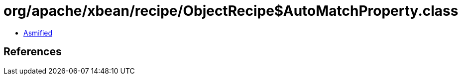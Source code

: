 = org/apache/xbean/recipe/ObjectRecipe$AutoMatchProperty.class

 - link:ObjectRecipe$AutoMatchProperty-asmified.java[Asmified]

== References

